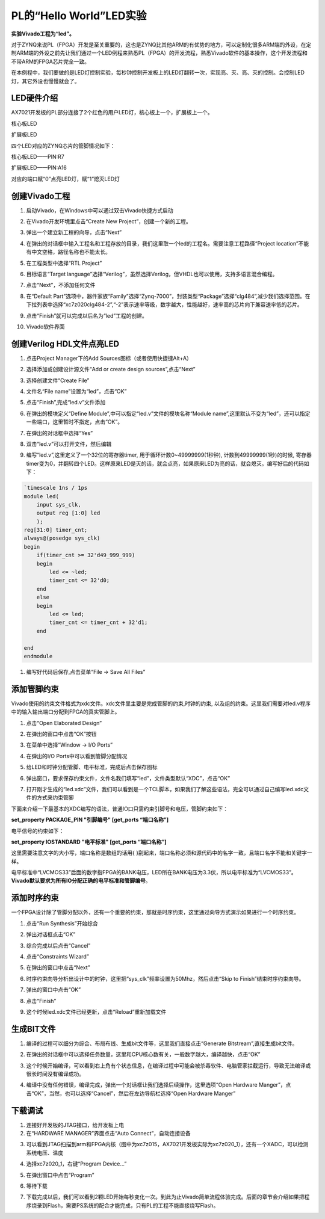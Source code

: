 PL的“Hello World”LED实验
==========================

**实验Vivado工程为“led”。**

对于ZYNQ来说PL（FPGA）开发是至关重要的，这也是ZYNQ比其他ARM的有优势的地方，可以定制化很多ARM端的外设，在定制ARM端的外设之前先让我们通过一个LED例程来熟悉PL（FPGA）的开发流程，熟悉Vivado软件的基本操作，这个开发流程和不带ARM的FPGA芯片完全一致。

在本例程中，我们要做的是LED灯控制实验，每秒钟控制开发板上的LED灯翻转一次，实现亮、灭、亮、灭的控制。会控制LED灯，其它外设也慢慢就会了。

LED硬件介绍
-----------

AX7021开发板的PL部分连接了2个红色的用户LED灯，核心板上一个，扩展板上一个。

.. image:: images/04_media/image1.png
      
核心板LED

.. image:: images/04_media/image2.png
      
扩展板LED

四个LED对应的ZYNQ芯片的管脚情况如下：

核心板LED——PIN:R7

扩展板LED——PIN:A16

对应的端口赋“0”点亮LED灯，赋“1”熄灭LED灯

创建Vivado工程
--------------

1) 启动Vivado，在Windows中可以通过双击Vivado快捷方式启动

.. image:: images/04_media/image3.png
   
      
2) 在Vivado开发环境里点击“Create New Project”，创建一个新的工程。

.. image:: images/04_media/image4.png
   
      
3) 弹出一个建立新工程的向导，点击“Next”

.. image:: images/04_media/image5.png
   
      
4) 在弹出的对话框中输入工程名和工程存放的目录，我们这里取一个led的工程名。需要注意工程路径“Project location”不能有中文空格，路径名称也不能太长。

.. image:: images/04_media/image6.png
      
5) 在工程类型中选择“RTL Project”

.. image:: images/04_media/image7.png
      
6) 目标语言“Target language”选择“Verilog”，虽然选择Verilog，但VHDL也可以使用，支持多语言混合编程。

.. image:: images/04_media/image8.png
      
7) 点击“Next”，不添加任何文件

.. image:: images/04_media/image9.png
      
8) 在“Default Part”选项中，器件家族“Family”选择“Zynq-7000”，封装类型“Package”选择“clg484”,减少我们选择范围。在下拉列表中选择“xc7z020clg484-2”,“-2”表示速率等级，数字越大，性能越好，速率高的芯片向下兼容速率低的芯片。

.. image:: images/04_media/image10.png
      
9) 点击“Finish”就可以完成以后名为“led”工程的创建。

.. image:: images/04_media/image11.png
      
10) Vivado软件界面

.. image:: images/04_media/image12.png
      
创建Verilog HDL文件点亮LED
--------------------------

1) 点击Project Manager下的Add Sources图标（或者使用快捷键Alt+A）

.. image:: images/04_media/image13.png
      
2) 选择添加或创建设计源文件“Add or create design sources”,点击“Next”

.. image:: images/04_media/image14.png
      
3) 选择创建文件“Create File”

.. image:: images/04_media/image15.png
      
4) 文件名“File name”设置为“led”，点击“OK”

.. image:: images/04_media/image16.png
      
5) 点击“Finish”,完成“led.v”文件添加

.. image:: images/04_media/image17.png
      
6) 在弹出的模块定义“Define Module”,中可以指定“led.v”文件的模块名称“Module name”,这里默认不变为“led”，还可以指定一些端口，这里暂时不指定，点击“OK”。

.. image:: images/04_media/image18.png
      
7) 在弹出的对话框中选择“Yes”

.. image:: images/04_media/image19.png
      
8) 双击“led.v”可以打开文件，然后编辑

.. image:: images/04_media/image20.png
      
9) 编写“led.v”,这里定义了一个32位的寄存器timer, 用于循环计数0~49999999(1秒钟), 计数到49999999(1秒)的时候, 寄存器timer变为0，并翻转四个LED。这样原来LED是灭的话，就会点亮，如果原来LED为亮的话，就会熄灭。编写好后的代码如下：

.. code:: verilog

 `timescale 1ns / 1ps
 module led(
     input sys_clk,
     output reg [1:0] led
     );
 reg[31:0] timer_cnt;
 always@(posedge sys_clk)
 begin
     if(timer_cnt >= 32'd49_999_999)
     begin
         led <= ~led;
         timer_cnt <= 32'd0;
     end
     else
     begin
         led <= led;
         timer_cnt <= timer_cnt + 32'd1;
     end
     
 end
 endmodule

1)  编写好代码后保存,点击菜单“File -> Save All Files”

.. image:: images/04_media/image21.png
      
添加管脚约束
------------

Vivado使用的约束文件格式为xdc文件。xdc文件里主要是完成管脚的约束,时钟的约束,
以及组的约束。这里我们需要对led.v程序中的输入输出端口分配到FPGA的真实管脚上。

1) 点击“Open Elaborated Design”

.. image:: images/04_media/image22.png
      
2) 在弹出的窗口中点击“OK”按钮

.. image:: images/04_media/image23.png
      
3) 在菜单中选择“Window -> I/O Ports”

.. image:: images/04_media/image24.png
      
4) 在弹出的I/O Ports中可以看到管脚分配情况

.. image:: images/04_media/image25.png
      
5) 给LED和时钟分配管脚、电平标准，完成后点击保存图标

.. image:: images/04_media/image26.png
      
6) 弹出窗口，要求保存约束文件，文件名我们填写“led”，文件类型默认“XDC”，点击“OK”

.. image:: images/04_media/image27.png
      
7) 打开刚才生成的“led.xdc”文件，我们可以看到是一个TCL脚本，如果我们了解这些语法，完全可以通过自己编写led.xdc文件的方式来约束管脚

.. image:: images/04_media/image28.png
      
下面来介绍一下最基本的XDC编写的语法，普通IO口只需约束引脚号和电压，管脚约束如下：

**set_property PACKAGE_PIN "引脚编号" [get_ports “端口名称”]**

电平信号的约束如下：

**set_property IOSTANDARD "电平标准" [get_ports “端口名称”]**

这里需要注意文字的大小写，端口名称是数组的话用{
}刮起来，端口名称必须和源代码中的名字一致，且端口名字不能和关键字一样。

电平标准中“LVCMOS33”后面的数字指FPGA的BANK电压，LED所在BANK电压为3.3伏，所以电平标准为“LVCMOS33”。\ **Vivado默认要求为所有IO分配正确的电平标准和管脚编号**\ 。

添加时序约束
------------

一个FPGA设计除了管脚分配以外，还有一个重要的约束，那就是时序约束，这里通过向导方式演示如果进行一个时序约束。

1) 点击“Run Synthesis”开始综合

.. image:: images/04_media/image29.png
      
2) 弹出对话框点击“OK”

.. image:: images/04_media/image30.png
      
3) 综合完成以后点击“Cancel”

.. image:: images/04_media/image31.png
      
4) 点击“Constraints Wizard”

.. image:: images/04_media/image32.png
      
5) 在弹出的窗口中点击“Next”

.. image:: images/04_media/image33.png
      
6) 时序约束向导分析出设计中的时钟，这里把“sys_clk”频率设置为50Mhz，然后点击“Skip to Finish”结束时序约束向导。

.. image:: images/04_media/image34.png
      
7) 弹出的窗口中点击“OK”

.. image:: images/04_media/image35.png
      
8) 点击“Finish”

.. image:: images/04_media/image36.png
      
9) 这个时候led.xdc文件已经更新，点击“Reload”重新加载文件

.. image:: images/04_media/image37.png
      
生成BIT文件
-----------

1) 编译的过程可以细分为综合、布局布线、生成bit文件等，这里我们直接点击“Generate Bitstream”,直接生成bit文件。

.. image:: images/04_media/image38.png
      
2) 在弹出的对话框中可以选择任务数量，这里和CPU核心数有关，一般数字越大，编译越快，点击“OK”

.. image:: images/04_media/image39.png
      
3) 这个时候开始编译，可以看到右上角有个状态信息，在编译过程中可能会被杀毒软件、电脑管家拦截运行，导致无法编译或很长时间没有编译成功。

.. image:: images/04_media/image40.png
      
4) 编译中没有任何错误，编译完成，弹出一个对话框让我们选择后续操作，这里选项“Open Hardware Manger”，点击“OK”，当然，也可以选择“Cancel”，然后在左边导航栏选择“Open Hardware Manger”

.. image:: images/04_media/image41.png
      
下载调试
--------

1) 连接好开发板的JTAG接口，给开发板上电

2) 在“HARDWARE MANAGER”界面点击“Auto Connect”，自动连接设备

.. image:: images/04_media/image42.png
      
3) 可以看到JTAG扫描到arm和FPGA内核（图中为xc7z015，AX7021开发板实际为xc7z020_1），还有一个XADC，可以检测系统电压、温度

.. image:: images/04_media/image43.png
      
4) 选择xc7z020_1，右键“Program Device...”

.. image:: images/04_media/image44.png
      
5) 在弹出窗口中点击“Program”

.. image:: images/04_media/image45.png
      
6) 等待下载

.. image:: images/04_media/image46.png
      
7) 下载完成以后，我们可以看到2颗LED开始每秒变化一次。到此为止Vivado简单流程体验完成。后面的章节会介绍如果把程序烧录到Flash，需要PS系统的配合才能完成，只有PL的工程不能直接烧写Flash。
